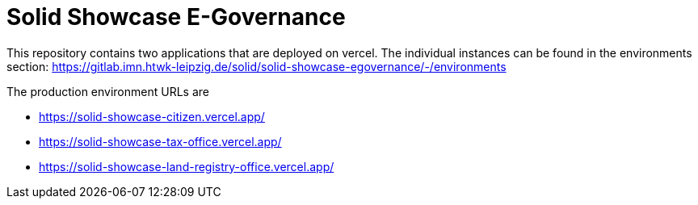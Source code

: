 = Solid Showcase E-Governance

This repository contains two applications that are deployed on vercel. The individual instances can be found in the environments section: https://gitlab.imn.htwk-leipzig.de/solid/solid-showcase-egovernance/-/environments

The production environment URLs are

- https://solid-showcase-citizen.vercel.app/
- https://solid-showcase-tax-office.vercel.app/
- https://solid-showcase-land-registry-office.vercel.app/
